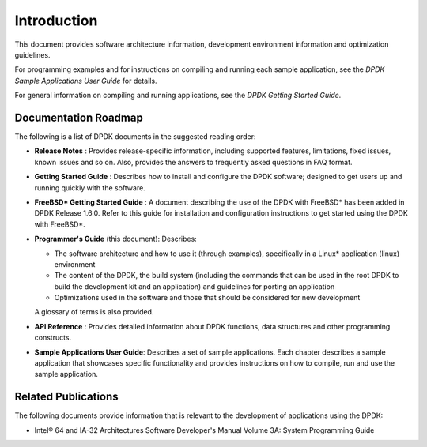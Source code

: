 ..  SPDX-License-Identifier: BSD-3-Clause
    Copyright(c) 2010-2014 Intel Corporation.

Introduction
============

This document provides software architecture information,
development environment information and optimization guidelines.

For programming examples and for instructions on compiling and running each sample application,
see the *DPDK Sample Applications User Guide* for details.

For general information on compiling and running applications, see the *DPDK Getting Started Guide*.

Documentation Roadmap
---------------------

The following is a list of DPDK documents in the suggested reading order:

*   **Release Notes** : Provides release-specific information, including supported features,
    limitations, fixed issues, known issues and so on.
    Also, provides the answers to frequently asked questions in FAQ format.

*   **Getting Started Guide** : Describes how to install and configure the DPDK software;
    designed to get users up and running quickly with the software.

*   **FreeBSD* Getting Started Guide** : A document describing the use of the DPDK with FreeBSD*
    has been added in DPDK Release 1.6.0.
    Refer to this guide for installation and configuration instructions to get started using the DPDK with FreeBSD*.

*   **Programmer's Guide** (this document): Describes:

    *   The software architecture and how to use it (through examples),
        specifically in a Linux* application (linux) environment

    *   The content of the DPDK, the build system
        (including the commands that can be used in the root DPDK to build the development kit and an application)
        and guidelines for porting an application

    *   Optimizations used in the software and those that should be considered for new development

    A glossary of terms is also provided.

*   **API Reference** : Provides detailed information about DPDK functions,
    data structures and other programming constructs.

*   **Sample Applications User Guide**: Describes a set of sample applications.
    Each chapter describes a sample application that showcases specific functionality
    and provides instructions on how to compile, run and use the sample application.

Related Publications
--------------------

The following documents provide information that is relevant to the development of applications using the DPDK:

*   Intel® 64 and IA-32 Architectures Software Developer's Manual Volume 3A: System Programming Guide
